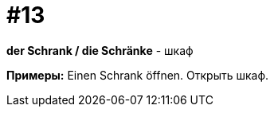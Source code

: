 [#16_013]
= #13

*der Schrank / die Schränke* - шкаф

*Примеры:*
Einen Schrank öffnen.
Открыть шкаф.
